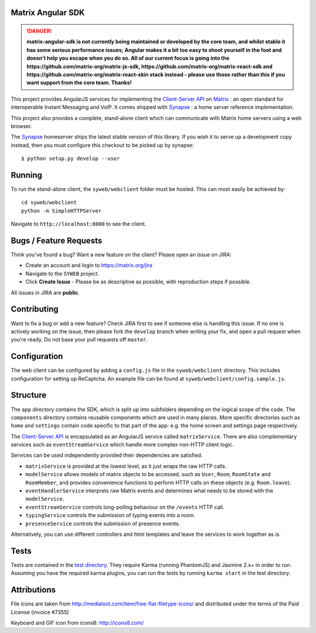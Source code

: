 Matrix Angular SDK 
==================

.. DANGER::
   **matrix-angular-sdk is not currently being maintained or developed by the core
   team, and whilst stable it has some serious performance issues; Angular makes it
   a bit too easy to shoot yourself in the foot and doesn't help you escape when
   you do so.  All of our current focus is going into the
   https://github.com/matrix-org/matrix-js-sdk, https://github.com/matrix-org/matrix-react-sdk
   and https://github.com/matrix-org/matrix-react-skin stack instead - please use
   those rather than this if you want support from the core team.  Thanks!**

.. image:: http://matrix.org/jenkins/buildStatus/icon?job=SynapseWebClient
   :target: http://matrix.org/jenkins/job/SynapseWebClient/

This project provides AngularJS services for implementing the `Client-Server API`_
on Matrix_ : an open standard for interoperable Instant Messaging and VoIP. It 
comes shipped with Synapse_ : a home server reference implementation.

This project also provides a complete, stand-alone client which can communicate 
with Matrix home servers using a web browser.

The Synapse_ homeserver ships the latest stable version of this library.  If you
wish it to serve up a development copy instead, then you must configure this
checkout to be picked up by synapse::

    $ python setup.py develop --user

Running
=======
To run the stand-alone client, the ``syweb/webclient`` folder must be hosted.
This can most easily be achieved by::

   cd syweb/webclient
   python -m SimpleHTTPServer
   
Navigate to ``http://localhost:8000`` to see the client.

Bugs / Feature Requests
=======================
Think you've found a bug? Want a new feature on the client? Please open an issue
on JIRA:

- Create an account and login to https://matrix.org/jira
- Navigate to the ``SYWEB`` project.
- Click **Create Issue** - Please be as descriptive as possible, with reproduction
  steps if possible.

All issues in JIRA are **public**.

Contributing
============
Want to fix a bug or add a new feature? Check JIRA first to see if someone else is
handling this issue. If no one is actively working on the issue, then please fork
the ``develop`` branch when writing your fix, and open a pull request when you're
ready. Do not base your pull requests off ``master``.

Configuration
=============
The web client can be configured by adding a ``config.js`` file in the 
``syweb/webclient`` directory. This includes configuration for setting up ReCaptcha.
An example file can be found at ``syweb/webclient/config.sample.js``.

Structure
=========
The ``app`` directory contains the SDK, which is split up into subfolders depending
on the logical scope of the code. The ``components`` directory contains reusable
components which are used in many places. More specific directories such as ``home``
and ``settings`` contain code specific to that part of the app: e.g. the home screen
and settings page respectively.

The `Client-Server API`_ is encapsulated as an AngularJS service called ``matrixService``.
There are also complementary services such as ``eventStreamService`` which handle more
complex non-HTTP client logic.

Services can be used independently provided their dependencies are satisfied. 

* ``matrixService`` is provided at the lowest level, as it just wraps the raw HTTP calls.
* ``modelService`` allows models of matrix objects to be accessed, such as ``User``, 
  ``Room``, ``RoomState`` and ``RoomMember``, and provides convenience functions to perform
  HTTP calls on these objects (e.g. ``Room.leave``).
* ``eventHandlerService`` interprets raw Matrix events and determines what needs to be
  stored with the ``modelService``.
* ``eventStreamService`` controls long-polling behaviour on the ``/events`` HTTP call.
* ``typingService`` controls the submission of typing events into a room.
* ``presenceService`` controls the submission of presence events.
 
Alternatively, you can use different controllers and html templates and leave the services
to work together as is.

Tests
=====
Tests are contained in the `test directory`_. They require
Karma (running PhantomJS) and Jasmine 2.x+ in order to run. Assuming you have the 
required karma plugins, you can run the tests by running ``karma start`` in the 
test directory.

Attributions
============
File icons are taken from http://medialoot.com/item/free-flat-filetype-icons/ and
distributed under the terms of the Paid License (invoice #7355)

Keyboard and GIF icon from icons8: http://icons8.com/

.. _Synapse: https://github.com/matrix-org/synapse/
.. _Matrix: http://www.matrix.org
.. _Client-Server API: http://matrix.org/docs/api/client-server/
.. _test directory: syweb/webclient/test
